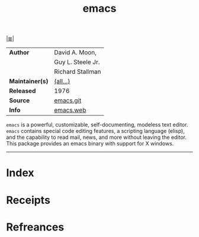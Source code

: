 # File           : cix-emacs.org
# Created        : <2017-08-07 Mon 00:31:31 BST>
# Modified       : <2018-3-07 Wed 22:59:37 GMT> Sharlatan
# Author         : sharlatan
# Maintainer(s)  :
# Sinopsis       : GNU Emacs text editor

#+OPTIONS: num:nil

[[file:../cix-main.org][|≣|]]
#+TITLE: emacs
|-----------------+-------------------|
| *Author*        | David A. Moon,    |
|                 | Guy L. Steele Jr. |
|                 | Richard Stallman  |
| *Maintainer(s)* | [[http://git.savannah.gnu.org/cgit/emacs.git/tree/admin/MAINTAINERS][(all...)]]          |
| *Released*      | 1976              |
| *Source*        | [[http://git.savannah.gnu.org/cgit/emacs.git][emacs.git]]         |
| *Info*          | [[https://www.gnu.org/software/emacs/][emacs.web]]         |
|-----------------+-------------------|

=emacs= is a powerful, customizable, self-documenting, modeless text editor. =emacs=
contains special code editing features, a scripting language (elisp), and the
capability to read mail, news, and more without leaving the editor. This package
provides an emacs binary with support for X windows.
-----
* Index
* Receipts
* Refreances

  # End of cix-emacs.org
